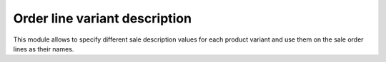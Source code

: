 ===================================
Order line variant description
===================================

This module allows to specify different sale description values for each product
variant and use them on the sale order lines as their names.

